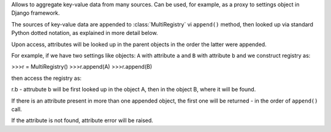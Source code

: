 Allows to aggregate key-value data from many sources.
Can be used, for example, as a proxy to settings object in Django framework.

The sources of key-value data are appended to :class:`MultiRegistry`
vi ``append()`` method, then looked up via standard Python
dotted notation, as explained in more detail below.

Upon access, attributes will be looked up in the parent objects
in the order the latter were appended.

For example, if we have two settings like objects:
``A`` with attribute ``a``
and ``B`` with attribute ``b``
and we construct registry as:

>>>r = MultiRegistry()
>>>r.append(A)
>>>r.append(B)

then access the registry as:

r.b - attrubute b will be first looked
up in the object A, then in the object B, where
it will be found.

If there is an attribute present in more than one appended object,
the first one will be returned - in the order of ``append()`` call.

If the attribute is not found, attribute error will be 
raised.
